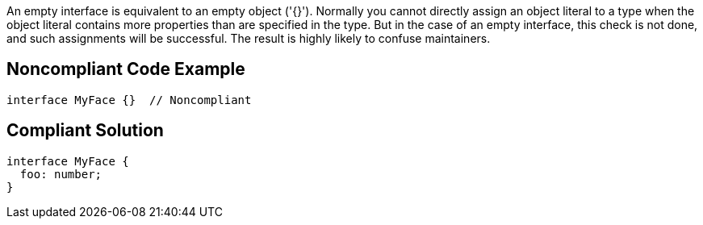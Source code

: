 An empty interface is equivalent to an empty object ('{}'). Normally you cannot directly assign an object literal to a type when the object literal contains more properties than are specified in the type. But in the case of an empty interface, this check is not done, and such assignments will be successful. The result is highly likely to confuse maintainers.

== Noncompliant Code Example

----
interface MyFace {}  // Noncompliant 
----

== Compliant Solution

----
interface MyFace {
  foo: number;
}
----
